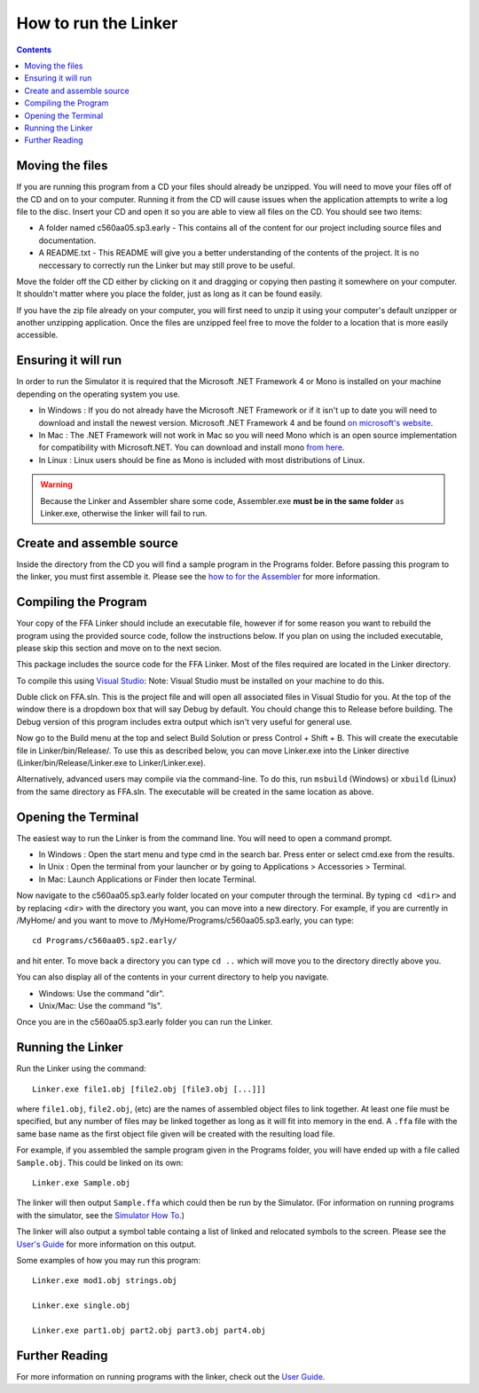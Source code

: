 =====================
How to run the Linker
=====================

.. contents::
   :backlinks: none

Moving the files
````````````````

If you are running this program from a CD your files should already be unzipped.  You will need to
move your files off of the CD and on to your computer.  Running it from the CD will cause issues
when the application attempts to write a log file to the disc. Insert
your CD and open it so you are able to view all files on the CD. You should see two items:

* A folder named c560aa05.sp3.early - This contains all of the content for our project including source files and documentation.
* A README.txt - This README will give you a better understanding of the contents of the project. It is no neccessary to correctly run the Linker but may still prove to be useful.

Move the folder off the CD either by clicking on it and dragging or copying then
pasting it somewhere on your computer.  It shouldn't matter where you place the folder, just
as long as it can be found easily.

If you have the zip file already on your computer, you will first need to unzip it using your
computer's default unzipper or another unzipping application.  Once the files are unzipped feel
free to move the folder to a location that is more easily accessible.

Ensuring it will run
````````````````````

In order to run the Simulator it is required that the Microsoft .NET Framework 4 or Mono is installed on your machine
depending on the operating system you use.

* In Windows : If you do not already have the Microsoft .NET Framework or if it isn't up to date you will need to download and install the newest version.  Microsoft .NET Framework 4 and be found `on microsoft's website <http://www.microsoft.com/downloads/en/details.aspx?FamilyID=9cfb2d51-5ff4-4491-b0e5-b386f32c0992&displaylang=en#QuickDetails>`_.
* In Mac : The .NET Framework will not work in Mac so you will need Mono which is an open source implementation for compatibility with Microsoft.NET. You can download and install mono `from here <http://www.mono-project.com/Main_Page>`_.
* In Linux : Linux users should be fine as Mono is included with most distributions of Linux.

.. warning::
    Because the Linker and Assembler share some code, Assembler.exe **must be in the same folder** as Linker.exe, otherwise the linker will fail to run.

Create and assemble source
``````````````````````````

Inside the directory from the CD you will find a sample program in the Programs folder. Before passing this program to the linker, you must first assemble it. Please see the `how to for the Assembler <../assembler/how_to.html>`_ for more information.

.. image:: images/programs.png

Compiling the Program
`````````````````````

Your copy of the FFA Linker should include an executable file, however if for some reason you want to rebuild the program using
the provided source code, follow the instructions below. If you plan on using the included executable, please skip this section and
move on to the next secion.

This package includes the source code for the FFA Linker. Most of the files required are located in the Linker directory.

To compile this using `Visual Studio <http://www.microsoft.com/visualstudio/en-us/home>`_:
Note: Visual Studio must be installed on your machine to do this.

.. image:: images/projectfile.png

Duble click on FFA.sln.  This is the project file and will open all associated files in Visual Studio for you.
At the top of the window there is a dropdown box that will say Debug by default. You chould change this to Release before
building. The Debug version of this program includes extra output which isn't very useful for general use.

.. image:: images/release.png

Now go to the Build menu at the top and select Build Solution or press Control + Shift + B. This will create the executable
file in Linker/bin/Release/. To use this as described below, you can move Linker.exe into the Linker directive
(Linker/bin/Release/Linker.exe to Linker/Linker.exe).

Alternatively, advanced users may compile via the command-line. To do this, run ``msbuild`` (Windows) or ``xbuild`` (Linux) from the same directory as FFA.sln. The executable will be created in the same location as above.

Opening the Terminal
````````````````````

The easiest way to run the Linker is from the command line.  You will need to open a command
prompt.

* In Windows : Open the start menu and type cmd in the search bar. Press enter or select cmd.exe from the results.
* In Unix : Open the terminal from your launcher or by going to Applications > Accessories > Terminal.
* In Mac: Launch Applications or Finder then locate Terminal.

Now navigate to the c560aa05.sp3.early folder located on your computer through the terminal.
By typing ``cd <dir>`` and by replacing <dir> with the directory you want,
you can move into a new directory.  For example, if you are currently in /MyHome/ and you
want to move to /MyHome/Programs/c560aa05.sp3.early, you can type::

	cd Programs/c560aa05.sp2.early/

and hit enter.  To move back a directory you can type ``cd ..`` which will
move you to the directory directly above you.

You can also display all of the contents in your current directory to help you navigate.

* Windows: Use the command "dir".
* Unix/Mac: Use the command "ls".

.. image:: images/cmd1.png

Once you are in the c560aa05.sp3.early folder you can run the Linker.

Running the Linker
``````````````````

Run the Linker using the command::

	Linker.exe file1.obj [file2.obj [file3.obj [...]]]

where ``file1.obj``, ``file2.obj``, (etc) are the names of assembled object files to link together. At least one file must be specified, but any number of files may be linked together as long as it will fit into memory in the end. A ``.ffa`` file with the same base name as the first object file given will be created with the resulting load file.

For example, if you assembled the sample program given in the Programs folder, you will have ended up with a file called ``Sample.obj``. This could be linked on its own::

    Linker.exe Sample.obj

The linker will then output ``Sample.ffa`` which could then be run by the Simulator. (For information on running programs with the simulator, see the `Simulator How To <../simulator/how_to.html>`_.)

The linker will also output a symbol table containg a list of linked and relocated symbols to the screen.
Please see the `User's Guide <user_guide.html>`_ for more information on this output.

Some examples of how you may run this program::
 
	Linker.exe mod1.obj strings.obj
	
	Linker.exe single.obj
	
	Linker.exe part1.obj part2.obj part3.obj part4.obj
	
	
.. image:: images/run.png

Further Reading
```````````````

For more information on running programs with the linker, check out the `User Guide <user_guide.html>`_.

